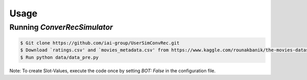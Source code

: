 Usage
=====

Running *ConverRecSimulator*
----------------------------

.. code-block:: shell

   $ Git clone https://github.com/iai-group/UserSimConvRec.git
   $ Download `ratings.csv' and `movies_metadata.csv' from https://www.kaggle.com/rounakbanik/the-movies-dataset and place them in `data` folder
   $ Run python data/data_pre.py

Note: To create Slot-Values, execute the code once by setting `BOT: False` in the configuration file.
